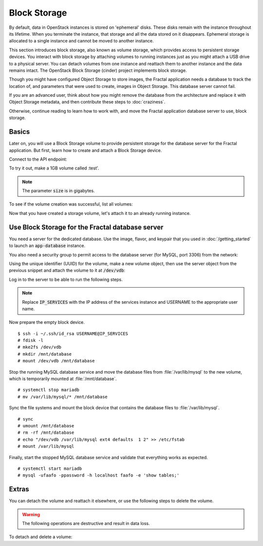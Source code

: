 =============
Block Storage
=============

.. todo:: (For nick: Restructure the introduction to this chapter to
          provide context of what we're actually going to do.)

By default, data in OpenStack instances is stored on 'ephemeral'
disks. These disks remain with the instance throughout its lifetime.
When you terminate the instance, that storage and all the data stored
on it disappears. Ephemeral storage is allocated to a single instance
and cannot be moved to another instance.

This section introduces block storage, also known as volume storage,
which provides access to persistent storage devices. You interact with
block storage by attaching volumes to running instances just as you
might attach a USB drive to a physical server. You can detach volumes
from one instance and reattach them to another instance and the data
remains intact. The OpenStack Block Storage (cinder) project
implements block storage.

Though you might have configured Object Storage to store images, the
Fractal application needs a database to track the location of, and
parameters that were used to create, images in Object Storage. This
database server cannot fail.

If you are an advanced user, think about how you might remove the
database from the architecture and replace it with Object Storage
metadata, and then contribute these steps to :doc:`craziness`.

Otherwise, continue reading to learn how to work with, and move the
Fractal application database server to use, block storage.

Basics
~~~~~~

Later on, you will use a Block Storage volume to provide persistent
storage for the database server for the Fractal application. But
first, learn how to create and attach a Block Storage device.

.. only:: dotnet

    .. warning:: This section has not yet been completed for the .NET SDK.

.. only:: fog

    .. warning:: This section has not yet been completed for the fog SDK.

.. only:: jclouds

    .. warning:: This section has not yet been completed for the jclouds SDK.

.. only:: pkgcloud

    .. warning:: This section has not yet been completed for the pkgcloud SDK.

.. only:: openstacksdk

    .. warning:: This section has not yet been completed for the OpenStack SDK.

.. only:: phpopencloud

    .. warning:: This section has not yet been completed for the
                 PHP-OpenCloud SDK.


Connect to the API endpoint:

.. only:: libcloud

    .. literalinclude:: ../samples/libcloud/block_storage.py
        :language: python
        :start-after: step-1
        :end-before: step-2

.. only:: shade

    .. literalinclude:: ../samples/shade/block_storage.py
        :language: python
        :start-after: step-1
        :end-before: step-2

To try it out, make a 1GB volume called :test'.

.. only:: libcloud

    .. literalinclude:: ../samples/libcloud/block_storage.py
        :language: python
        :start-after: step-2
        :end-before: step-3

    ::

        <StorageVolume id=755ab026-b5f2-4f53-b34a-6d082fb36689 size=1 driver=OpenStack>

.. only:: shade

    .. literalinclude:: ../samples/shade/block_storage.py
        :language: python
        :start-after: step-2
        :end-before: step-3

.. note:: The parameter :code:`size` is in gigabytes.

To see if the volume creation was successful, list all volumes:

.. only:: libcloud

     .. literalinclude:: ../samples/libcloud/block_storage.py
        :language: python
        :start-after: step-3
        :end-before: step-4

    ::

        [<StorageVolume id=755ab026-b5f2-4f53-b34a-6d082fb36689 size=1 driver=OpenStack>]

.. only:: shade

    .. literalinclude:: ../samples/shade/block_storage.py
        :language: python
        :start-after: step-3
        :end-before: step-4

Now that you have created a storage volume, let's attach it to an
already running instance.

Use Block Storage for the Fractal database server
~~~~~~~~~~~~~~~~~~~~~~~~~~~~~~~~~~~~~~~~~~~~~~~~~

You need a server for the dedicated database. Use the image, flavor, and
keypair that you used in :doc:`/getting_started` to launch an
:code:`app-database` instance.

You also need a security group to permit access to the database server (for
MySQL, port 3306) from the network:

.. only:: libcloud

    .. literalinclude:: ../samples/libcloud/block_storage.py
        :language: python
        :start-after: step-4
        :end-before: step-5

.. only:: shade

    .. literalinclude:: ../samples/shade/block_storage.py
        :language: python
        :start-after: step-4
        :end-before: step-5

Using the unique identifier (UUID) for the volume, make a new volume
object, then use the server object from the previous snippet and
attach the volume to it at :code:`/dev/vdb`:

.. only:: libcloud

    .. literalinclude:: ../samples/libcloud/block_storage.py
        :language: python
        :start-after: step-5
        :end-before: step-6

.. only:: shade

    .. literalinclude:: ../samples/shade/block_storage.py
        :language: python
        :start-after: step-5
        :end-before: step-6

Log in to the server to be able to run the following steps.

.. note:: Replace :code:`IP_SERVICES` with the IP address of the
          services instance and USERNAME to the appropriate user name.

Now prepare the empty block device.

::

    $ ssh -i ~/.ssh/id_rsa USERNAME@IP_SERVICES
    # fdisk -l
    # mke2fs /dev/vdb
    # mkdir /mnt/database
    # mount /dev/vdb /mnt/database

.. todo:: Outputs missing, add attaching log from dmesg.

Stop the running MySQL database service and move the database files from
:file:`/var/lib/mysql` to the new volume, which is temporarily mounted at
:file:`/mnt/database`.

::

    # systemctl stop mariadb
    # mv /var/lib/mysql/* /mnt/database

Sync the file systems and mount the block device that contains the database
files to :file:`/var/lib/mysql`.

::

    # sync
    # umount /mnt/database
    # rm -rf /mnt/database
    # echo "/dev/vdb /var/lib/mysql ext4 defaults  1 2" >> /etc/fstab
    # mount /var/lib/mysql

Finally, start the stopped MySQL database service and validate that everything
works as expected.

::

    # systemctl start mariadb
    # mysql -ufaafo -ppassword -h localhost faafo -e 'show tables;'

Extras
~~~~~~

You can detach the volume and reattach it elsewhere, or use the following
steps to delete the volume.

.. warning::
    The following operations are destructive and result in data loss.

To detach and delete a volume:

.. only:: libcloud

    .. literalinclude:: ../samples/libcloud/block_storage.py
        :start-after: step-6
        :end-before: step-7

    ::

        True

    .. note:: :code:`detach_volume` and :code:`destroy_volume` take a
              volume object, not a name.

.. only:: shade

    .. literalinclude:: ../samples/shade/block_storage.py
        :language: python
        :start-after: step-6
        :end-before: step-7

.. only:: libcloud

    There are also many other useful features, such as the ability to
    create snapshots of volumes (handy for backups):

    .. literalinclude:: ../samples/libcloud/block_storage.py
        :language: python
        :start-after: step-7
        :end-before: step-8

    .. todo:: Do we need a note here to mention that 'test' is the
              volume name and not the volume object?

    You can find information about these calls and more in the
    `libcloud documentation
    <http://ci.apache.org/projects/libcloud/docs/compute/drivers/openstack.html>`_.
